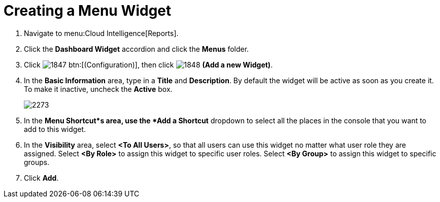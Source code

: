[[_to_create_a_menu_widget]]
= Creating a Menu Widget

. Navigate to menu:Cloud Intelligence[Reports].
. Click the *Dashboard Widget* accordion and click the *Menus* folder.
. Click  image:images/1847.png[] btn:[(Configuration)], then click  image:images/1848.png[] *(Add a new Widget)*.
. In the *Basic Information* area, type in a *Title* and *Description*.
  By default the widget will be active as soon as you create it.
  To make it inactive, uncheck the *Active* box.
+

image::images/2273.png[]

. In the *Menu Shortcut*s area, use the *Add a Shortcut* dropdown to select all the places in the console that you want to add to this widget.
. In the *Visibility* area, select *<To All Users>*, so that all users can use this widget no matter what user role they are assigned.
  Select *<By Role>* to assign this widget to specific user roles.
  Select *<By Group>* to assign this widget to specific groups.
. Click *Add*.
